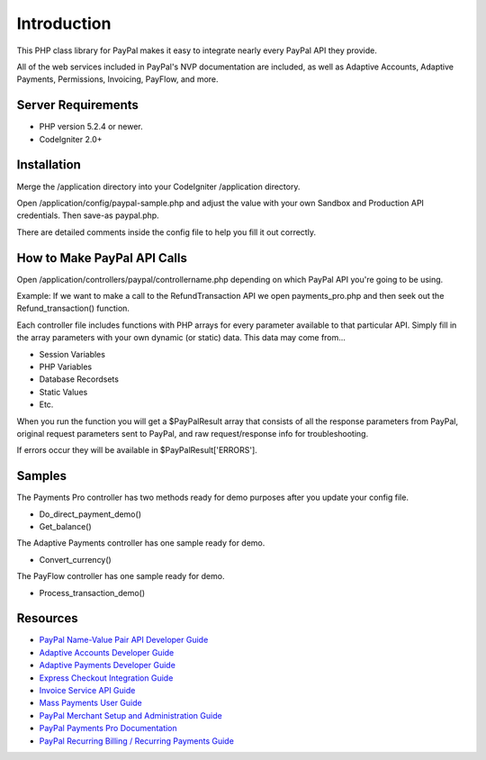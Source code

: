 ###################
Introduction
###################

This PHP class library for PayPal makes it easy to integrate nearly every PayPal API they provide.

All of the web services included in PayPal's NVP documentation are included, as well as Adaptive Accounts, 
Adaptive Payments, Permissions, Invoicing, PayFlow, and more.

*******************
Server Requirements
*******************

-  PHP version 5.2.4 or newer.
-  CodeIgniter 2.0+

************
Installation
************

Merge the /application directory into your CodeIgniter /application directory.

Open /application/config/paypal-sample.php and adjust the value with your own Sandbox and Production API credentials.  Then save-as paypal.php.

There are detailed comments inside the config file to help you fill it out correctly.

****************************
How to Make PayPal API Calls
****************************

Open /application/controllers/paypal/controllername.php depending on which PayPal API you're going to be using. 

Example:  If we want to make a call to the RefundTransaction API we open payments_pro.php and then seek out the Refund_transaction() function. 

Each controller file includes functions with PHP arrays for every parameter available to that particular API. Simply fill in the array parameters with your own dynamic (or static) data. This data may come from...

- Session Variables
- PHP Variables
- Database Recordsets
- Static Values
- Etc.

When you run the function you will get a $PayPalResult array that consists of all the response parameters from PayPal, original request parameters sent to PayPal, and raw request/response info for troubleshooting.

If errors occur they will be available in $PayPalResult['ERRORS'].

*******
Samples
*******

The Payments Pro controller has two methods ready for demo purposes after you update your config file.

- Do_direct_payment_demo()
- Get_balance()

The Adaptive Payments controller has one sample ready for demo.

- Convert_currency()

The PayFlow controller has one sample ready for demo.

- Process_transaction_demo()

*********
Resources
*********

-  `PayPal Name-Value Pair API Developer Guide <https://cms.paypal.com/cms_content/US/en_US/files/developer/PP_NVPAPI_DeveloperGuide.pdf>`_
-  `Adaptive Accounts Developer Guide <https://cms.paypal.com/cms_content/US/en_US/files/developer/PP_AdaptiveAccounts.pdf>`_
-  `Adaptive Payments Developer Guide <https://cms.paypal.com/cms_content/US/en_US/files/developer/PP_AdaptivePayments.pdf>`_
-  `Express Checkout Integration Guide <https://cms.paypal.com/cms_content/US/en_US/files/developer/PP_ExpressCheckout_IntegrationGuide.pdf>`_
-  `Invoice Service API Guide <https://cms.paypal.com/cms_content/US/en_US/files/developer/PP_InvoicingAPIGuide.pdf>`_
-  `Mass Payments User Guide <https://cms.paypal.com/cms_content/US/en_US/files/developer/PP_MassPayment_Guide.pdf>`_
-  `PayPal Merchant Setup and Administration Guide <https://www.x.com/developers/paypal/development-and-integration-guides#msa>`_
-  `PayPal Payments Pro Documentation <https://www.x.com/developers/paypal/development-and-integration-guides#wpp>`_
-  `PayPal Recurring Billing / Recurring Payments Guide <https://www.x.com/developers/paypal/development-and-integration-guides#recurring>`_